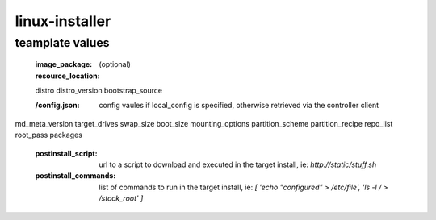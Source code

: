 linux-installer
===============

teamplate values
----------------

  :image_package:
  :resource_location: (optional)
  distro
  distro_version
  bootstrap_source


  :/config.json: config vaules if local_config is specified, otherwise retrieved via the controller client


md_meta_version
target_drives
swap_size
boot_size
mounting_options
partition_scheme
partition_recipe
repo_list
root_pass
packages

  :postinstall_script: url to a script to download and executed in the target install, ie: `http://static/stuff.sh`
  :postinstall_commands: list of commands to run in the target install, ie: `[ 'echo "configured" > /etc/file', 'ls -l / > /stock_root' ]`

